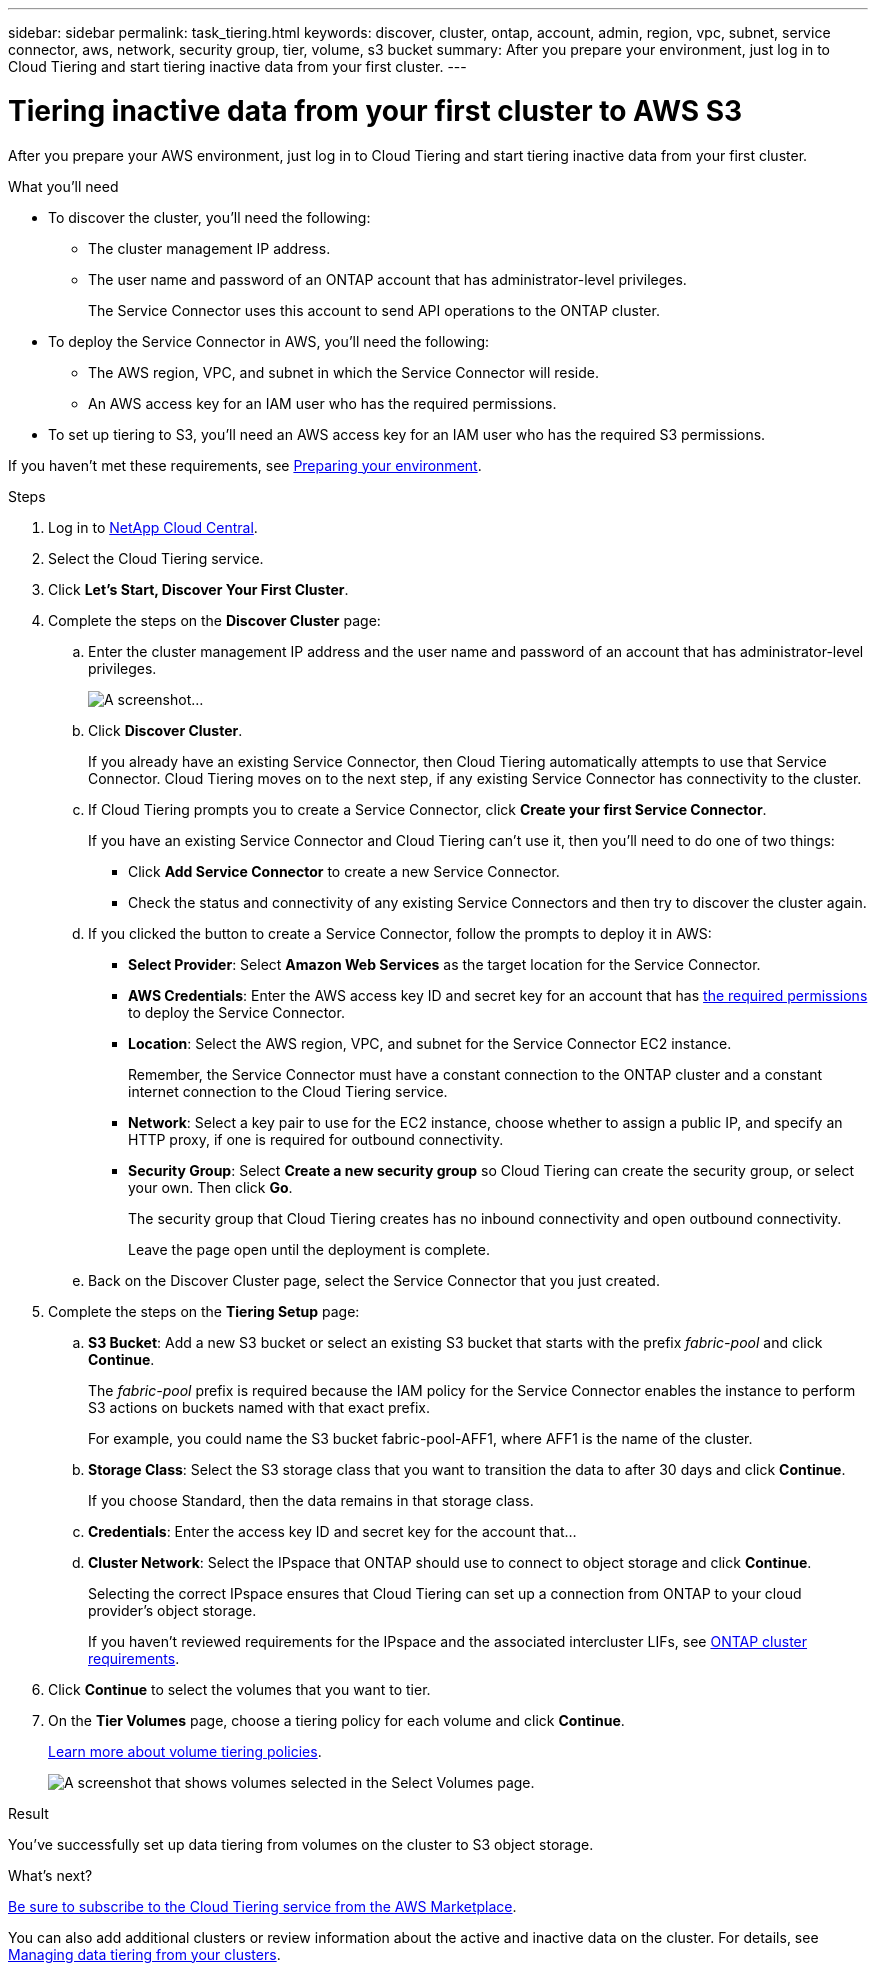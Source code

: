---
sidebar: sidebar
permalink: task_tiering.html
keywords: discover, cluster, ontap, account, admin, region, vpc, subnet, service connector, aws, network, security group, tier, volume, s3 bucket
summary: After you prepare your environment, just log in to Cloud Tiering and start tiering inactive data from your first cluster.
---

= Tiering inactive data from your first cluster to AWS S3
:hardbreaks:
:nofooter:
:icons: font
:linkattrs:
:imagesdir: ./media/

[.lead]
After you prepare your AWS environment, just log in to Cloud Tiering and start tiering inactive data from your first cluster.

.What you'll need
* To discover the cluster, you'll need the following:
** The cluster management IP address.
** The user name and password of an ONTAP account that has administrator-level privileges.
+
The Service Connector uses this account to send API operations to the ONTAP cluster.
* To deploy the Service Connector in AWS, you'll need the following:
** The AWS region, VPC, and subnet in which the Service Connector will reside.
** An AWS access key for an IAM user who has the required permissions.
* To set up tiering to S3, you'll need an AWS access key for an IAM user who has the required S3 permissions.

If you haven't met these requirements, see link:task_preparing.html[Preparing your environment].

.Steps

. Log in to http://cloud.netapp.com[NetApp Cloud Central^].

. Select the Cloud Tiering service.

. Click *Let's Start, Discover Your First Cluster*.

. Complete the steps on the *Discover Cluster* page:

.. Enter the cluster management IP address and the user name and password of an account that has administrator-level privileges.
+
image:screenshot_discover_cluster.gif[A screenshot...]

.. Click *Discover Cluster*.
+
If you already have an existing Service Connector, then Cloud Tiering automatically attempts to use that Service Connector. Cloud Tiering moves on to the next step, if any existing Service Connector has connectivity to the cluster.

.. If Cloud Tiering prompts you to create a Service Connector, click *Create your first Service Connector*.
+
If you have an existing Service Connector and Cloud Tiering can't use it, then you'll need to do one of two things:
+
* Click *Add Service Connector* to create a new Service Connector.
* Check the status and connectivity of any existing Service Connectors and then try to discover the cluster again.

.. If you clicked the button to create a Service Connector, follow the prompts to deploy it in AWS:
+
* *Select Provider*: Select *Amazon Web Services* as the target location for the Service Connector.

* *AWS Credentials*: Enter the AWS access key ID and secret key for an account that has https://s3.amazonaws.com/occm-sample-policies/Policy_for_Setup_As_Service.json[the required permissions^] to deploy the Service Connector.

* *Location*: Select the AWS region, VPC, and subnet for the Service Connector EC2 instance.
+
Remember, the Service Connector must have a constant connection to the ONTAP cluster and a constant internet connection to the Cloud Tiering service.

* *Network*: Select a key pair to use for the EC2 instance, choose whether to assign a public IP, and specify an HTTP proxy, if one is required for outbound connectivity.

* *Security Group*: Select *Create a new security group* so Cloud Tiering can create the security group, or select your own. Then click *Go*.
+
The security group that Cloud Tiering creates has no inbound connectivity and open outbound connectivity.
+
Leave the page open until the deployment is complete.

.. Back on the Discover Cluster page, select the Service Connector that you just created.

. Complete the steps on the *Tiering Setup* page:

.. *S3 Bucket*: Add a new S3 bucket or select an existing S3 bucket that starts with the prefix _fabric-pool_ and click *Continue*.
+
The _fabric-pool_ prefix is required because the IAM policy for the Service Connector enables the instance to perform S3 actions on buckets named with that exact prefix.
+
For example, you could name the S3 bucket fabric-pool-AFF1, where AFF1 is the name of the cluster.

.. *Storage Class*: Select the S3 storage class that you want to transition the data to after 30 days and click *Continue*.
+
If you choose Standard, then the data remains in that storage class.

.. *Credentials*: Enter the access key ID and secret key for the account that...

.. *Cluster Network*: Select the IPspace that ONTAP should use to connect to object storage and click *Continue*.
+
Selecting the correct IPspace ensures that Cloud Tiering can set up a connection from ONTAP to your cloud provider's object storage.
+
If you haven't reviewed requirements for the IPspace and the associated intercluster LIFs, see link:task_preparing.html#preparing-your-ontap-clusters[ONTAP cluster requirements].

. Click *Continue* to select the volumes that you want to tier.

. On the *Tier Volumes* page, choose a tiering policy for each volume and click *Continue*.
+
link:concept_architecture.html#volume-tiering-policies[Learn more about volume tiering policies].
+
image:screenshot_volumes_select.gif[A screenshot that shows volumes selected in the Select Volumes page.]

.Result

You've successfully set up data tiering from volumes on the cluster to S3 object storage.

.What's next?
link:task_licensing.html[Be sure to subscribe to the Cloud Tiering service from the AWS Marketplace].

You can also add additional clusters or review information about the active and inactive data on the cluster. For details, see link:task_managing_tiering.html[Managing data tiering from your clusters].
